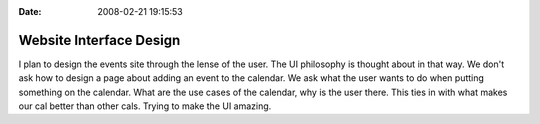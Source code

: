 :Date: 2008-02-21 19:15:53

Website Interface Design
========================

I plan to design the events site through the lense of the user. The
UI philosophy is thought about in that way. We don't ask how to
design a page about adding an event to the calendar. We ask what
the user wants to do when putting something on the calendar. What
are the use cases of the calendar, why is the user there. This ties
in with what makes our cal better than other cals. Trying to make
the UI amazing.


